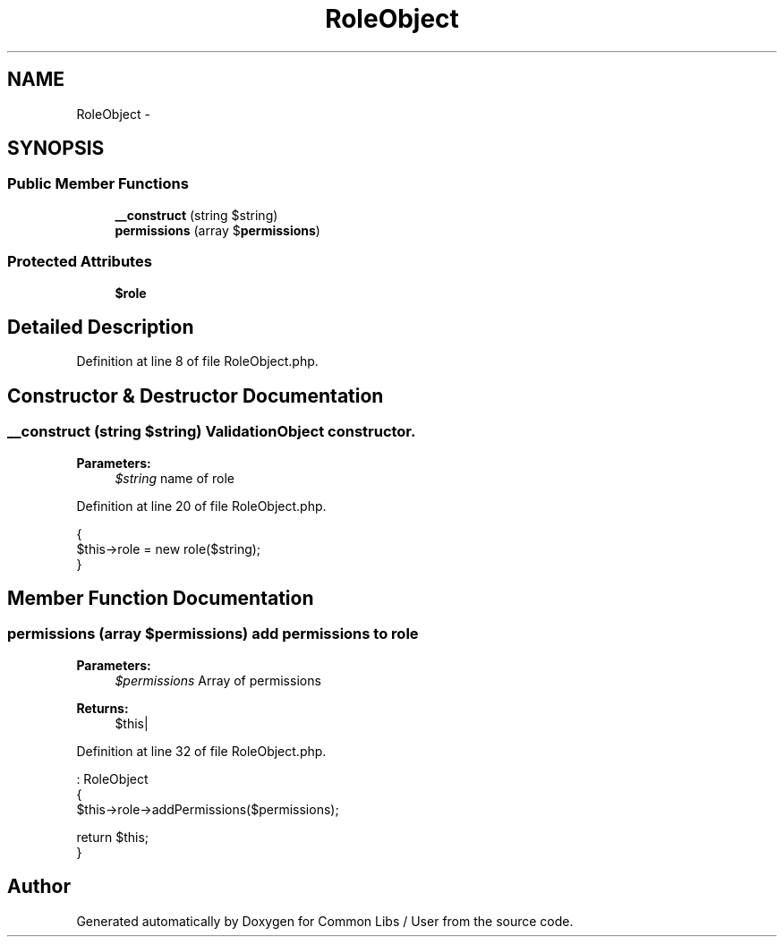 .TH "RoleObject" 3 "Sun Dec 18 2016" "Version 1.0.0 alpha" "Common Libs / User" \" -*- nroff -*-
.ad l
.nh
.SH NAME
RoleObject \- 
.SH SYNOPSIS
.br
.PP
.SS "Public Member Functions"

.in +1c
.ti -1c
.RI "\fB__construct\fP (string $string)"
.br
.ti -1c
.RI "\fBpermissions\fP (array $\fBpermissions\fP)"
.br
.in -1c
.SS "Protected Attributes"

.in +1c
.ti -1c
.RI "\fB$role\fP"
.br
.in -1c
.SH "Detailed Description"
.PP 
Definition at line 8 of file RoleObject\&.php\&.
.SH "Constructor & Destructor Documentation"
.PP 
.SS "\fB__construct\fP (string $string)"\fBValidationObject\fP constructor\&.
.PP
\fBParameters:\fP
.RS 4
\fI$string\fP name of role 
.RE
.PP

.PP
Definition at line 20 of file RoleObject\&.php\&.
.PP
.nf
    {
        $this->role = new role($string);
    }
.fi
.SH "Member Function Documentation"
.PP 
.SS "\fBpermissions\fP (array $permissions)"add permissions to role
.PP
\fBParameters:\fP
.RS 4
\fI$permissions\fP Array of permissions
.RE
.PP
\fBReturns:\fP
.RS 4
$this| 
.RE
.PP

.PP
Definition at line 32 of file RoleObject\&.php\&.
.PP
.nf
                                                    : RoleObject
    {
        $this->role->addPermissions($permissions);

        return $this;
    }
.fi


.SH "Author"
.PP 
Generated automatically by Doxygen for Common Libs / User from the source code\&.
